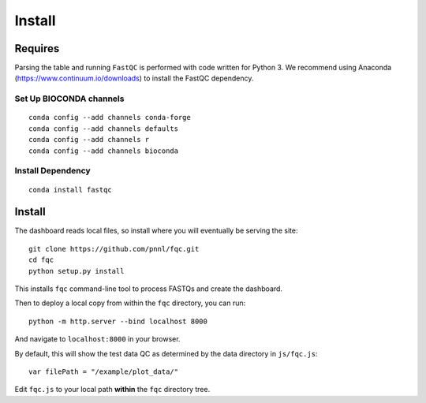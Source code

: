 Install
=======

Requires
````````

Parsing the table and running ``FastQC`` is performed with code written for
Python 3. We recommend using Anaconda (https://www.continuum.io/downloads) to
install the FastQC dependency.

Set Up BIOCONDA channels
''''''''''''''''''''''''

::

    conda config --add channels conda-forge
    conda config --add channels defaults
    conda config --add channels r
    conda config --add channels bioconda


Install Dependency
''''''''''''''''''

::

    conda install fastqc


Install
```````

The dashboard reads local files, so install where you will eventually be
serving the site::

    git clone https://github.com/pnnl/fqc.git
    cd fqc
    python setup.py install


This installs ``fqc`` command-line tool to process FASTQs and create the
dashboard.

Then to deploy a local copy from within the ``fqc`` directory, you can run::

    python -m http.server --bind localhost 8000


And navigate to ``localhost:8000`` in your browser.

By default, this will show the test data QC as determined by the data
directory in ``js/fqc.js``::

    var filePath = "/example/plot_data/"

Edit ``fqc.js`` to your local path **within** the ``fqc`` directory tree.
